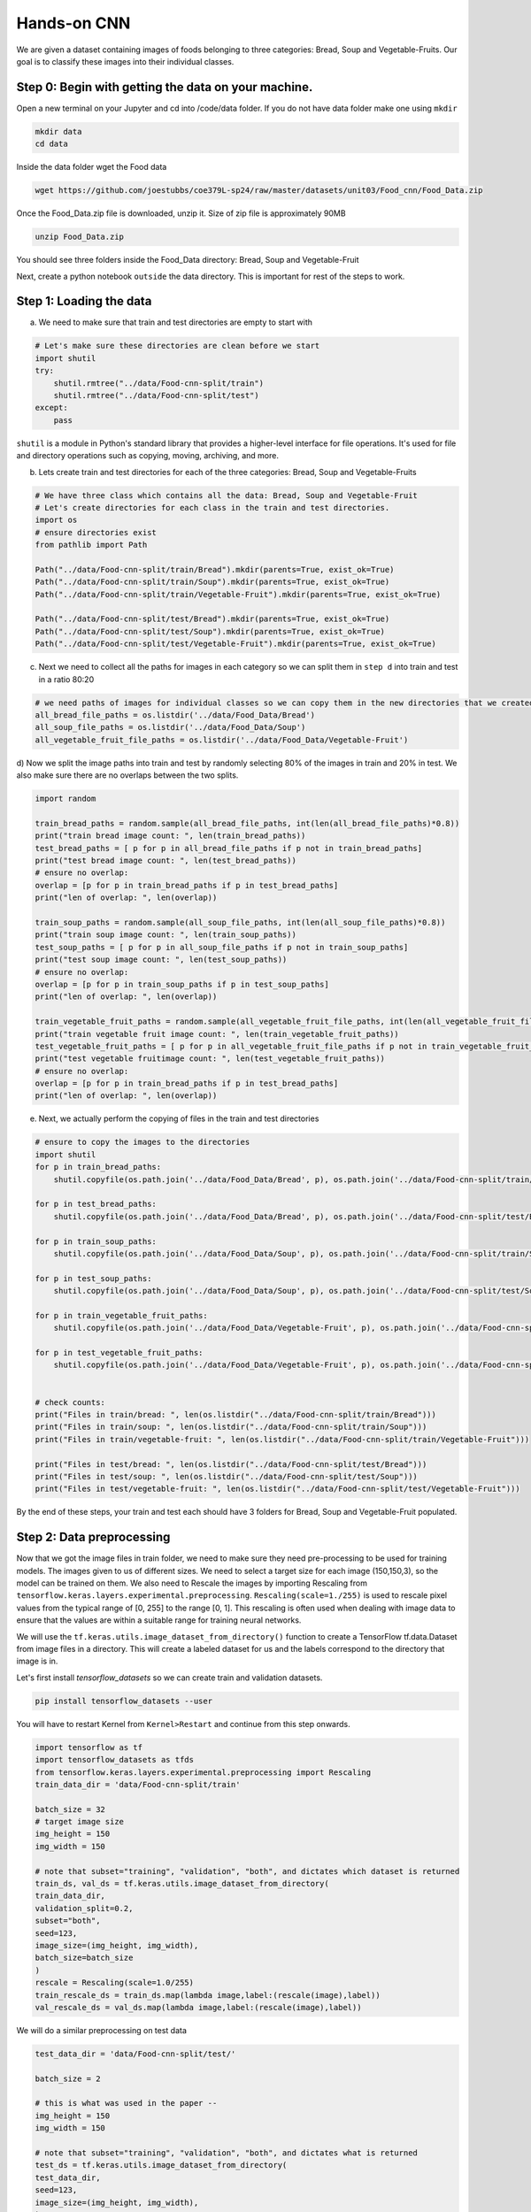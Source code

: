 Hands-on CNN 
============================

We are given a dataset containing images of foods belonging to three categories: Bread, Soup and Vegetable-Fruits.
Our goal is to classify these images into their individual classes.

Step 0: Begin with getting the data on your machine.
~~~~~~~~~~~~~~~~~~~~~~~~~~~~~~~~~~~~~~~~~~~~~~~~~~~~~~~~~~~~~~

Open a new terminal on your Jupyter and cd into /code/data folder. 
If you do not have data folder make one using ``mkdir``

.. code-block:: python3 

    mkdir data
    cd data

Inside the data folder wget the Food data

.. code-block:: python3 

    wget https://github.com/joestubbs/coe379L-sp24/raw/master/datasets/unit03/Food_cnn/Food_Data.zip


Once the Food_Data.zip file is downloaded, unzip it. Size of zip file is approximately 90MB

.. code-block:: python3 

   unzip Food_Data.zip

You should see three folders inside the Food_Data directory: Bread, Soup and Vegetable-Fruit

Next, create a python notebook ``outside`` the data directory. This is important for rest of the steps to work.

Step 1: Loading the data
~~~~~~~~~~~~~~~~~~~~~~~~~~
a) We need to make sure that train and test directories are empty to start with

.. code-block:: python3 

    # Let's make sure these directories are clean before we start
    import shutil
    try:
        shutil.rmtree("../data/Food-cnn-split/train")
        shutil.rmtree("../data/Food-cnn-split/test")
    except: 
        pass

``shutil`` is a module in Python's standard library that provides a higher-level interface for file operations. 
It's used for file and directory operations such as copying, moving, archiving, and more.

b) Lets create train and test directories for each of the three categories: Bread, Soup and Vegetable-Fruits

.. code-block:: python3 

    # We have three class which contains all the data: Bread, Soup and Vegetable-Fruit
    # Let's create directories for each class in the train and test directories.
    import os 
    # ensure directories exist
    from pathlib import Path

    Path("../data/Food-cnn-split/train/Bread").mkdir(parents=True, exist_ok=True)
    Path("../data/Food-cnn-split/train/Soup").mkdir(parents=True, exist_ok=True)
    Path("../data/Food-cnn-split/train/Vegetable-Fruit").mkdir(parents=True, exist_ok=True)

    Path("../data/Food-cnn-split/test/Bread").mkdir(parents=True, exist_ok=True)
    Path("../data/Food-cnn-split/test/Soup").mkdir(parents=True, exist_ok=True)
    Path("../data/Food-cnn-split/test/Vegetable-Fruit").mkdir(parents=True, exist_ok=True)

c) Next we need to collect all the paths for images in each category so we can split them in ``step d`` into train and test in a ratio 80:20 

.. code-block:: python3 

    # we need paths of images for individual classes so we can copy them in the new directories that we created above
    all_bread_file_paths = os.listdir('../data/Food_Data/Bread')
    all_soup_file_paths = os.listdir('../data/Food_Data/Soup')
    all_vegetable_fruit_file_paths = os.listdir('../data/Food_Data/Vegetable-Fruit')

d) Now we split the image paths into train and test by randomly selecting 80% of the images in train and 20% in test.
We also make sure there are no overlaps between the two splits.

.. code-block:: python3 

    import random

    train_bread_paths = random.sample(all_bread_file_paths, int(len(all_bread_file_paths)*0.8))
    print("train bread image count: ", len(train_bread_paths))
    test_bread_paths = [ p for p in all_bread_file_paths if p not in train_bread_paths]
    print("test bread image count: ", len(test_bread_paths))
    # ensure no overlap:
    overlap = [p for p in train_bread_paths if p in test_bread_paths]
    print("len of overlap: ", len(overlap))

    train_soup_paths = random.sample(all_soup_file_paths, int(len(all_soup_file_paths)*0.8))
    print("train soup image count: ", len(train_soup_paths))
    test_soup_paths = [ p for p in all_soup_file_paths if p not in train_soup_paths]
    print("test soup image count: ", len(test_soup_paths))
    # ensure no overlap:
    overlap = [p for p in train_soup_paths if p in test_soup_paths]
    print("len of overlap: ", len(overlap))

    train_vegetable_fruit_paths = random.sample(all_vegetable_fruit_file_paths, int(len(all_vegetable_fruit_file_paths)*0.8))
    print("train vegetable fruit image count: ", len(train_vegetable_fruit_paths))
    test_vegetable_fruit_paths = [ p for p in all_vegetable_fruit_file_paths if p not in train_vegetable_fruit_paths]
    print("test vegetable fruitimage count: ", len(test_vegetable_fruit_paths))
    # ensure no overlap:
    overlap = [p for p in train_bread_paths if p in test_bread_paths]
    print("len of overlap: ", len(overlap))

e) Next, we actually perform the copying of files in the train and test directories

.. code-block:: python3 

    # ensure to copy the images to the directories
    import shutil
    for p in train_bread_paths:
        shutil.copyfile(os.path.join('../data/Food_Data/Bread', p), os.path.join('../data/Food-cnn-split/train/Bread', p) )

    for p in test_bread_paths:
        shutil.copyfile(os.path.join('../data/Food_Data/Bread', p), os.path.join('../data/Food-cnn-split/test/Bread', p) )

    for p in train_soup_paths:
        shutil.copyfile(os.path.join('../data/Food_Data/Soup', p), os.path.join('../data/Food-cnn-split/train/Soup', p) )

    for p in test_soup_paths:
        shutil.copyfile(os.path.join('../data/Food_Data/Soup', p), os.path.join('../data/Food-cnn-split/test/Soup', p) )

    for p in train_vegetable_fruit_paths:
        shutil.copyfile(os.path.join('../data/Food_Data/Vegetable-Fruit', p), os.path.join('../data/Food-cnn-split/train/Vegetable-Fruit', p) )

    for p in test_vegetable_fruit_paths:
        shutil.copyfile(os.path.join('../data/Food_Data/Vegetable-Fruit', p), os.path.join('../data/Food-cnn-split/test/Vegetable-Fruit', p) )


    # check counts:
    print("Files in train/bread: ", len(os.listdir("../data/Food-cnn-split/train/Bread")))
    print("Files in train/soup: ", len(os.listdir("../data/Food-cnn-split/train/Soup")))
    print("Files in train/vegetable-fruit: ", len(os.listdir("../data/Food-cnn-split/train/Vegetable-Fruit")))

    print("Files in test/bread: ", len(os.listdir("../data/Food-cnn-split/test/Bread")))
    print("Files in test/soup: ", len(os.listdir("../data/Food-cnn-split/test/Soup")))
    print("Files in test/vegetable-fruit: ", len(os.listdir("../data/Food-cnn-split/test/Vegetable-Fruit")))

By the end of these steps, your train and test each should have 3 folders for Bread, Soup and Vegetable-Fruit populated.


Step 2: Data preprocessing 
~~~~~~~~~~~~~~~~~~~~~~~~~~~~~~~
Now that we got the image files in train folder, we need to make sure they need pre-processing to be used for training models.
The images given to us of different sizes. We need to select a target size for each image (150,150,3), so the model can be trained on them.
We also need to Rescale the images by importing Rescaling from ``tensorflow.keras.layers.experimental.preprocessing``.
``Rescaling(scale=1./255)`` is used to rescale pixel values from the typical range of [0, 255] to the range [0, 1]. This rescaling is often used when dealing with image data to ensure that the values are within a suitable range for training neural networks.

We will use the ``tf.keras.utils.image_dataset_from_directory()`` function to create a TensorFlow tf.data.Dataset from image files in a directory. 
This will create a labeled dataset for us and the labels correspond to the directory that image is in.

Let's first install `tensorflow_datasets` so we can create train and validation datasets.

.. code-block:: python3

    pip install tensorflow_datasets --user 

You will have to restart Kernel from ``Kernel>Restart`` and continue from this step onwards.

.. code-block:: python3 

    import tensorflow as tf
    import tensorflow_datasets as tfds
    from tensorflow.keras.layers.experimental.preprocessing import Rescaling
    train_data_dir = 'data/Food-cnn-split/train'

    batch_size = 32
    # target image size 
    img_height = 150
    img_width = 150

    # note that subset="training", "validation", "both", and dictates which dataset is returned
    train_ds, val_ds = tf.keras.utils.image_dataset_from_directory(
    train_data_dir,
    validation_split=0.2,
    subset="both",
    seed=123,
    image_size=(img_height, img_width),
    batch_size=batch_size
    )
    rescale = Rescaling(scale=1.0/255)
    train_rescale_ds = train_ds.map(lambda image,label:(rescale(image),label))
    val_rescale_ds = val_ds.map(lambda image,label:(rescale(image),label))

We will do a similar preprocessing on test data

.. code-block:: python3 

    test_data_dir = 'data/Food-cnn-split/test/'

    batch_size = 2

    # this is what was used in the paper --
    img_height = 150
    img_width = 150

    # note that subset="training", "validation", "both", and dictates what is returned
    test_ds = tf.keras.utils.image_dataset_from_directory(
    test_data_dir,
    seed=123,
    image_size=(img_height, img_width),
    )

    # approach 1: manually rescale data --
    rescale = Rescaling(scale=1.0/255)
    test_rescale_ds = test_ds.map(lambda image,label:(rescale(image),label))

Now we have pre-processed datasets ``train_rescale_ds`` and ``val_rescale_ds`` and they are ready to be used for training the model.

Any Regular CNN 
~~~~~~~~~~~~~~~~~~~~~~~~~
We will build a CNN with 3 alternating convolutional and pooling layers and 2 dense hidden layers.
Output layer will have 3 classes and softmax activation function.

.. code-block:: python3 

    from keras import layers
    from keras import models
    import pandas as pd 
    from keras import optimizers

    # Intializing a sequential model
    model_cnn = models.Sequential()

    # Adding first conv layer with 64 filters and kernel size 3x3 , padding 'same' provides the output size same as the input size
    model_cnn.add(layers.Conv2D(64, (3, 3), activation='relu', padding="same", input_shape=(150,150,3)))
    
    # Adding max pooling to reduce the size of output of first conv layer
    model_cnn.add(layers.MaxPooling2D((2, 2), padding = 'same'))

    model_cnn.add(layers.Conv2D(32, (3, 3), activation='relu', padding="same"))
    model_cnn.add(layers.MaxPooling2D((2, 2), padding = 'same'))

    model_cnn.add(layers.Conv2D(32, (3, 3), activation='relu', padding="same"))
    model_cnn.add(layers.MaxPooling2D((2, 2), padding = 'same'))

    # flattening the output of the conv layer after max pooling to make it ready for creating dense connections
    model_cnn.add(layers.Flatten())

    # Adding a fully connected dense layer with 100 neurons    
    model_cnn.add(layers.Dense(100, activation='relu'))

    # Adding a fully connected dense layer with 84 neurons    
    model_cnn.add(layers.Dense(84, activation='relu'))

    # Adding the output layer with 3 neurons and activation functions as softmax since this is a multi-class classification problem  
    model_cnn.add(layers.Dense(3, activation='softmax'))

    # Compile model
    # RMSprop (Root Mean Square Propagation) is commonly used in training deep neural networks.
    model_cnn.compile(optimizer=optimizers.RMSprop(learning_rate=1e-4), loss='sparse_categorical_crossentropy', metrics=['accuracy'])

    # Generating the summary of the model
    model_cnn.summary()

Let's fit the model and run it for 20 epochs.

.. code-block:: python3 

    #fit the model from image generator
    history = model_cnn.fit(
                train_rescale_ds,
                batch_size=32,
                epochs=20,
                validation_data=val_rescale_ds
    )

``Question: How will you compute accuracy on the test data?``

If you recall, we used evaluate() previously.

.. code-block:: python3 

    test_loss, test_accuracy = model_cnn.evaluate(test_rescale_ds, verbose=0)
    test_accuracy

We see the validation accuracy about 65% and test accuracy 73%. 

LeNet-5 
~~~~~~~~~~

We saw that LeNet-5 is a shallow network and has 2 alternating convolutional and pooling layers.
Let's try to train the LeNet-5 model on our training data.

.. code-block:: python3 


    from keras import layers
    from keras import models
    import pandas as pd 

    model_lenet5 = models.Sequential()
        
    # Layer 1: Convolutional layer with 6 filters of size 3x3, followed by average pooling
    model_lenet5.add(layers.Conv2D(6, kernel_size=(3, 3), activation='relu', input_shape=(150,150,3)))
    model_lenet5.add(layers.AveragePooling2D(pool_size=(2, 2)))

    # Layer 2: Convolutional layer with 16 filters of size 3x3, followed by average pooling
    model_lenet5.add(layers.Conv2D(16, kernel_size=(3, 3), activation='relu'))
    model_lenet5.add(layers.AveragePooling2D(pool_size=(2, 2)))

    # Flatten the feature maps to feed into fully connected layers
    model_lenet5.add(layers.Flatten())

    # Layer 3: Fully connected layer with 120 neurons
    model_lenet5.add(layers.Dense(120, activation='relu'))

    # Layer 4: Fully connected layer with 84 neurons
    model_lenet5.add(layers.Dense(84, activation='relu'))

    # Output layer: Fully connected layer with num_classes neurons (e.g., 3 )
    model_lenet5.add(layers.Dense(3, activation='softmax'))

    # Compile model
    model_lenet5.compile(optimizer=optimizers.RMSprop(learning_rate=1e-4), loss='sparse_categorical_crossentropy', metrics=['accuracy'])

    # Generating the summary of the model
    model_lenet5.summary()


Let's fit the model and run 20 epochs

.. code-block:: python3 

    #fit the model from image generator
    history = model_lenet5.fit(
                train_rescale_ds,
                batch_size=32,
                epochs=20,
                validation_data=val_rescale_ds
    )

We see even lower validation accuracy with this model and you might see high training accuracy, indicating overfitting.
There are techniques such as ``data-augmentation`` and adding ``Dropout`` layers to the model, to overcome overfitting. Time permitting we will disscuss them.

VGG-16
~~~~~~~~~~

Let's now create a VGG-16 model. For this we will use the pre-trained VGG16 model.

.. code-block:: python3 
   
    # Import VGG16 model from Keras applications
    from keras.applications.vgg16 import VGG16

    #Load the pre-trained VGG16 model with weights trained on ImageNet
    vgg_model = VGG16(weights='imagenet', include_top = False, input_shape = (150,150,3))
    vgg_model.summary()

    # Making all the layers of the VGG model non-trainable. i.e. freezing them
    for layer in vgg_model.layers:
        layer.trainable = False

    # Initializing the model
    new_model = models.Sequential()

    # Adding the convolutional part of the VGG16 model from above
    new_model.add(vgg_model)

    # Flattening the output of the VGG16 model because it is from a convolutional layer
    new_model.add(layers.Flatten())

    # Adding a dense input layer
    new_model.add(layers.Dense(32, activation='relu'))

    # Adding dropout prevents overfitting
    new_model.add(layers.Dropout(0.2))

    # Adding second input layer
    new_model.add(layers.Dense(32, activation='relu'))

    # Adding output layer
    new_model.add(layers.Dense(3, activation='softmax'))

    # Compiling the model
    new_model.compile(optimizer='adam', loss='sparse_categorical_crossentropy', metrics=['accuracy'])
    # Summary of the model
    new_model.summary()

    #fit the model from image generator
    history = new_model.fit(
                train_rescale_ds,
                batch_size=32,
                epochs=20,
                validation_data=val_rescale_ds,
    )

    test_loss, test_accuracy = new_model.evaluate(test_rescale_ds, verbose=0)
 
It turns out that this model gives us the best validation and test accuracy to solve the food classification problem.

